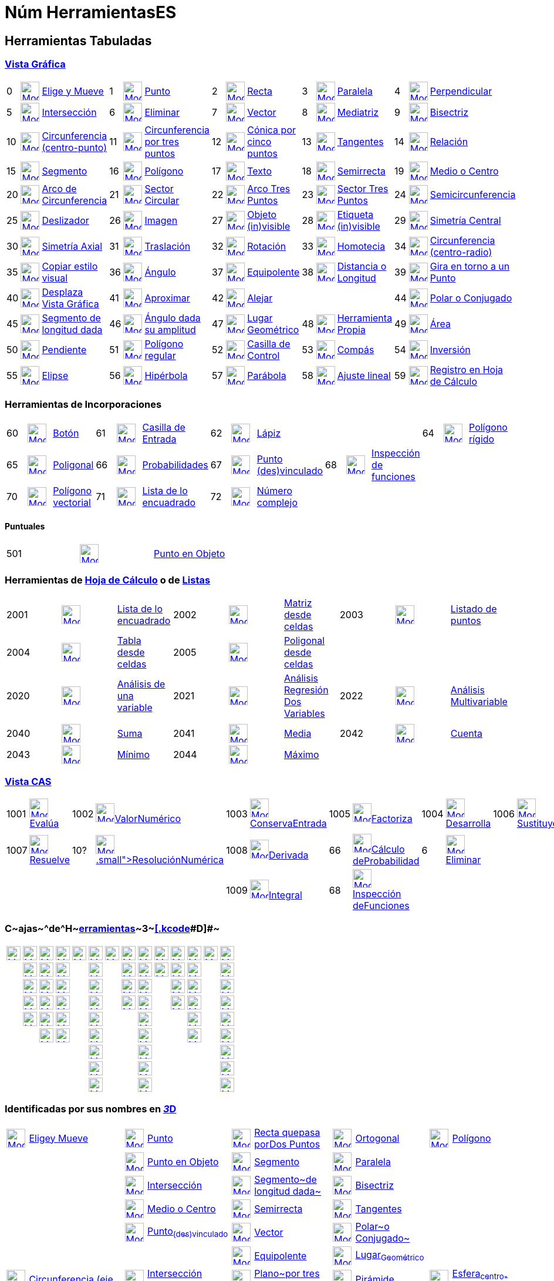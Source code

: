 = Núm HerramientasES
ifdef::env-github[:imagesdir: /es/modules/ROOT/assets/images]

== [#Herramientas_Tabuladas]#Herramientas Tabuladas#

=== xref:/Vista_Gráfica.adoc[Vista Gráfica]

[cols=",,,,,,,,,,,,,,",]
|===
|0 |xref:/tools/Elige_y_Mueve.adoc[image:32px-Mode_move.svg.png[Mode move.svg,width=32,height=32]]
|xref:/tools/Elige_y_Mueve.adoc[Elige y Mueve] |1 |xref:/tools/Punto.adoc[image:32px-Mode_point.svg.png[Mode
point.svg,width=32,height=32]] |xref:/tools/Punto.adoc[Punto] |2
|xref:/tools/Recta.adoc[image:32px-Mode_join.svg.png[Mode join.svg,width=32,height=32]] |xref:/tools/Recta.adoc[Recta]
|3 |xref:/tools/Paralela.adoc[image:32px-Mode_parallel.svg.png[Mode parallel.svg,width=32,height=32]]
|xref:/tools/Paralela.adoc[Paralela] |4 |xref:/tools/Perpendicular.adoc[image:32px-Mode_orthogonal.svg.png[Mode
orthogonal.svg,width=32,height=32]] |xref:/tools/Perpendicular.adoc[Perpendicular]

|5 |xref:/tools/Intersección.adoc[image:32px-Mode_intersect.svg.png[Mode intersect.svg,width=32,height=32]]
|xref:/tools/Intersección.adoc[Intersección] |6 |xref:/tools/Eliminar.adoc[image:32px-Mode_delete.svg.png[Mode
delete.svg,width=32,height=32]] |xref:/tools/Eliminar.adoc[Eliminar] |7
|xref:/tools/Vector.adoc[image:32px-Mode_vector.svg.png[Mode vector.svg,width=32,height=32]]
|xref:/tools/Vector.adoc[Vector] |8 |xref:/tools/Mediatriz.adoc[image:32px-Mode_linebisector.svg.png[Mode
linebisector.svg,width=32,height=32]] |xref:/tools/Mediatriz.adoc[Mediatriz] |9
|xref:/tools/Bisectriz.adoc[image:32px-Mode_angularbisector.svg.png[Mode angularbisector.svg,width=32,height=32]]
|xref:/tools/Bisectriz.adoc[Bisectriz]

|10 |xref:/tools/Circunferencia_(centro_punto).adoc[image:32px-Mode_circle2.svg.png[Mode
circle2.svg,width=32,height=32]] |xref:/tools/Circunferencia_(centro_punto).adoc[Circunferencia (centro-punto)] |11
|xref:/tools/Circunferencia_por_tres_puntos.adoc[image:32px-Mode_circle3.svg.png[Mode circle3.svg,width=32,height=32]]
|xref:/tools/Circunferencia_por_tres_puntos.adoc[Circunferencia por tres puntos] |12
|xref:/tools/Cónica_por_cinco_puntos.adoc[image:32px-Mode_conic5.svg.png[Mode conic5.svg,width=32,height=32]]
|xref:/tools/Cónica_por_cinco_puntos.adoc[Cónica por cinco puntos] |13
|xref:/tools/Tangentes.adoc[image:32px-Mode_tangent.svg.png[Mode tangent.svg,width=32,height=32]]
|xref:/tools/Tangentes.adoc[Tangentes] |14 |xref:/tools/Relación.adoc[image:32px-Mode_relation.svg.png[Mode
relation.svg,width=32,height=32]] |xref:/tools/Relación.adoc[Relación]

|15 |xref:/tools/Segmento.adoc[image:32px-Mode_segment.svg.png[Mode segment.svg,width=32,height=32]]
|xref:/tools/Segmento.adoc[Segmento] |16 |xref:/tools/Polígono.adoc[image:32px-Mode_polygon.svg.png[Mode
polygon.svg,width=32,height=32]] |xref:/tools/Polígono.adoc[Polígono] |17
|xref:/tools/Texto.adoc[image:32px-Mode_text.svg.png[Mode text.svg,width=32,height=32]] |xref:/tools/Texto.adoc[Texto]
|18 |xref:/tools/Semirrecta.adoc[image:32px-Mode_ray.svg.png[Mode ray.svg,width=32,height=32]]
|xref:/tools/Semirrecta.adoc[Semirrecta] |19 |xref:/tools/Medio_o_Centro.adoc[image:32px-Mode_midpoint.svg.png[Mode
midpoint.svg,width=32,height=32]] |xref:/tools/Medio_o_Centro.adoc[Medio o Centro]

|20 |xref:/tools/Arco_de_Circunferencia.adoc[image:32px-Mode_circlearc3.svg.png[Mode circlearc3.svg,width=32,height=32]]
|xref:/tools/Arco_de_Circunferencia.adoc[Arco de Circunferencia] |21
|xref:/tools/Sector_Circular.adoc[image:32px-Mode_circlesector3.svg.png[Mode circlesector3.svg,width=32,height=32]]
|xref:/tools/Sector_Circular.adoc[Sector Circular] |22
|xref:/tools/Arco_Tres_Puntos.adoc[image:32px-Mode_circumcirclearc3.svg.png[Mode
circumcirclearc3.svg,width=32,height=32]] |xref:/tools/Arco_Tres_Puntos.adoc[Arco Tres Puntos] |23
|xref:/tools/Sector_Tres_Puntos.adoc[image:32px-Mode_circumcirclesector3.svg.png[Mode
circumcirclesector3.svg,width=32,height=32]] |xref:/tools/Sector_Tres_Puntos.adoc[Sector Tres Puntos] |24
|xref:/tools/Semicircunferencia.adoc[image:32px-Mode_semicircle.svg.png[Mode semicircle.svg,width=32,height=32]]
|xref:/tools/Semicircunferencia.adoc[Semicircunferencia]

|25 |xref:/tools/Deslizador.adoc[image:32px-Mode_slider.svg.png[Mode slider.svg,width=32,height=32]]
|xref:/tools/Deslizador.adoc[Deslizador] |26 |xref:/tools/Imagen.adoc[image:32px-Mode_image.svg.png[Mode
image.svg,width=32,height=32]] |xref:/tools/Imagen.adoc[Imagen] |27
|xref:/tools/Objeto_(in)visible.adoc[image:32px-Mode_showhideobject.svg.png[Mode showhideobject.svg,width=32,height=32]]
|xref:/tools/Objeto_(in)visible.adoc[Objeto (in)visible] |28
|xref:/tools/Etiqueta_(in)visible.adoc[image:32px-Mode_showhidelabel.svg.png[Mode showhidelabel.svg,width=32,height=32]]
|xref:/tools/Etiqueta_(in)visible.adoc[Etiqueta (in)visible] |29
|xref:/tools/Simetría_Central.adoc[image:32px-Mode_mirroratpoint.svg.png[Mode mirroratpoint.svg,width=32,height=32]]
|xref:/tools/Simetría_Central.adoc[Simetría Central]

|30 |xref:/tools/Simetría_Axial.adoc[image:32px-Mode_mirroratline.svg.png[Mode mirroratline.svg,width=32,height=32]]
|xref:/tools/Simetría_Axial.adoc[Simetría Axial] |31
|xref:/tools/Traslación.adoc[image:32px-Mode_translatebyvector.svg.png[Mode translatebyvector.svg,width=32,height=32]]
|xref:/tools/Traslación.adoc[Traslación] |32 |xref:/tools/Rotación.adoc[image:32px-Mode_rotatebyangle.svg.png[Mode
rotatebyangle.svg,width=32,height=32]] |xref:/tools/Rotación.adoc[Rotación] |33
|xref:/tools/Homotecia.adoc[image:32px-Mode_dilatefrompoint.svg.png[Mode dilatefrompoint.svg,width=32,height=32]]
|xref:/tools/Homotecia.adoc[Homotecia] |34
|xref:/tools/Circunferencia_(centro_radio).adoc[image:32px-Mode_circlepointradius.svg.png[Mode
circlepointradius.svg,width=32,height=32]] |xref:/tools/Circunferencia_(centro_radio).adoc[Circunferencia
(centro-radio)]

|35 |xref:/tools/Copiar_estilo_visual.adoc[image:32px-Mode_copyvisualstyle.svg.png[Mode
copyvisualstyle.svg,width=32,height=32]] |xref:/tools/Copiar_estilo_visual.adoc[Copiar estilo visual] |36
|xref:/tools/Ángulo.adoc[image:32px-Mode_angle.svg.png[Mode angle.svg,width=32,height=32]]
|xref:/tools/Ángulo.adoc[Ángulo] |37 |xref:/tools/Equipolente.adoc[image:32px-Mode_vectorfrompoint.svg.png[Mode
vectorfrompoint.svg,width=32,height=32]] |xref:/tools/Equipolente.adoc[Equipolente] |38
|xref:/tools/Distancia_o_Longitud.adoc[image:32px-Mode_distance.svg.png[Mode distance.svg,width=32,height=32]]
|xref:/tools/Distancia_o_Longitud.adoc[Distancia o Longitud] |39
|xref:/tools/Gira_en_torno_a_un_Punto.adoc[image:32px-Mode_moverotate.svg.png[Mode moverotate.svg,width=32,height=32]]
|xref:/tools/Gira_en_torno_a_un_Punto.adoc[Gira en torno a un Punto]

|40 |xref:/tools/Desplaza_Vista_Gráfica.adoc[image:32px-Mode_translateview.svg.png[Mode
translateview.svg,width=32,height=32]] |xref:/tools/Desplaza_Vista_Gráfica.adoc[Desplaza Vista Gráfica] |41
|xref:/tools/Aproximar.adoc[image:32px-Mode_zoomin.svg.png[Mode zoomin.svg,width=32,height=32]]
|xref:/tools/Aproximar.adoc[Aproximar] |42 |xref:/tools/Alejar.adoc[image:32px-Mode_zoomout.svg.png[Mode
zoomout.svg,width=32,height=32]] |xref:/tools/Alejar.adoc[Alejar] | | | |44
|xref:/tools/Polar_o_Conjugado.adoc[image:32px-Mode_polardiameter.svg.png[Mode polardiameter.svg,width=32,height=32]]
|xref:/tools/Polar_o_Conjugado.adoc[Polar o Conjugado]

|45 |xref:/tools/Segmento_de_longitud_dada.adoc[image:32px-Mode_segmentfixed.svg.png[Mode
segmentfixed.svg,width=32,height=32]] |xref:/tools/Segmento_de_longitud_dada.adoc[Segmento de longitud dada] |46
|xref:/tools/Ángulo_dada_su_amplitud.adoc[image:32px-Mode_anglefixed.svg.png[Mode anglefixed.svg,width=32,height=32]]
|xref:/tools/Ángulo_dada_su_amplitud.adoc[Ángulo dada su amplitud] |47
|xref:/tools/Lugar_Geométrico.adoc[image:32px-Mode_locus.svg.png[Mode locus.svg,width=32,height=32]]
|xref:/tools/Lugar_Geométrico.adoc[Lugar Geométrico] |48
|xref:/Herramientas_Propias.adoc[image:32px-Mode_tool.svg.png[Mode tool.svg,width=32,height=32]]
|xref:/Herramientas_Propias.adoc[Herramienta Propia] |49 |xref:/tools/Área.adoc[image:32px-Mode_area.svg.png[Mode
area.svg,width=32,height=32]] |xref:/tools/Área.adoc[Área]

|50 |xref:/tools/Pendiente.adoc[image:32px-Mode_slope.svg.png[Mode slope.svg,width=32,height=32]]
|xref:/tools/Pendiente.adoc[Pendiente] |51
|xref:/tools/Polígono_regular.adoc[image:32px-Mode_regularpolygon.svg.png[Mode regularpolygon.svg,width=32,height=32]]
|xref:/tools/Polígono_regular.adoc[Polígono regular] |52
|xref:/tools/Casilla_de_Control.adoc[image:32px-Mode_showcheckbox.svg.png[Mode showcheckbox.svg,width=32,height=32]]
|xref:/tools/Casilla_de_Control.adoc[Casilla de Control] |53
|xref:/tools/Compás.adoc[image:32px-Mode_compasses.svg.png[Mode compasses.svg,width=32,height=32]]
|xref:/tools/Compás.adoc[Compás] |54 |xref:/tools/Inversión.adoc[image:32px-Mode_mirroratcircle.svg.png[Mode
mirroratcircle.svg,width=32,height=32]] |xref:/tools/Inversión.adoc[Inversión]

|55 |xref:/tools/Elipse.adoc[image:32px-Mode_ellipse3.svg.png[Mode ellipse3.svg,width=32,height=32]]
|xref:/tools/Elipse.adoc[Elipse] |56 |xref:/tools/Hipérbola.adoc[image:32px-Mode_hyperbola3.svg.png[Mode
hyperbola3.svg,width=32,height=32]] |xref:/tools/Hipérbola.adoc[Hipérbola] |57
|xref:/tools/Parábola.adoc[image:32px-Mode_parabola.svg.png[Mode parabola.svg,width=32,height=32]]
|xref:/tools/Parábola.adoc[Parábola] |58 |xref:/tools/Ajuste_lineal.adoc[image:32px-Mode_fitline.svg.png[Mode
fitline.svg,width=32,height=32]] |xref:/tools/Ajuste_lineal.adoc[Ajuste lineal] |59
|xref:/tools/Registro_en_Hoja_de_Cálculo.adoc[image:32px-Mode_recordtospreadsheet.svg.png[Mode
recordtospreadsheet.svg,width=32,height=32]] |xref:/tools/Registro_en_Hoja_de_Cálculo.adoc[Registro en Hoja de Cálculo]
|===

=== Herramientas de Incorporaciones

[cols=",,,,,,,,,,,,,,",]
|===
|60 |xref:/tools/Botón.adoc[image:32px-Mode_buttonaction.svg.png[Mode buttonaction.svg,width=32,height=32]]
|xref:/tools/Botón.adoc[Botón] |61 |xref:/tools/Casilla_de_Entrada.adoc[image:32px-Mode_textfieldaction.svg.png[Mode
textfieldaction.svg,width=32,height=32]] |xref:/tools/Casilla_de_Entrada.adoc[Casilla de Entrada] |62
|xref:/tools/Lápiz.adoc[image:32px-Mode_pen.svg.png[Mode pen.svg,width=32,height=32]] |xref:/tools/Lápiz.adoc[Lápiz] | 
| |  |64 |xref:/tools/Polígono_rígido.adoc[image:32px-Mode_rigidpolygon.svg.png[Mode
rigidpolygon.svg,width=32,height=32]] |xref:/tools/Polígono_rígido.adoc[Polígono rígido]

|65 |xref:/tools/Poligonal.adoc[image:32px-Mode_polyline.svg.png[Mode polyline.svg,width=32,height=32]]
|xref:/tools/Poligonal.adoc[Poligonal] |66
|xref:/tools/Cálculo_de_probabilidades.adoc[image:32px-Mode_probabilitycalculator.svg.png[Mode
probabilitycalculator.svg,width=32,height=32]] |xref:/tools/Cálculo_de_probabilidades.adoc[Probabilidades] |67
|xref:/tools/Punto_(des)vinculado.adoc[image:32px-Mode_attachdetachpoint.svg.png[Mode
attachdetachpoint.svg,width=32,height=32]] |xref:/tools/Punto_(des)vinculado.adoc[Punto (des)vinculado] |68
|xref:/tools/Inspección_de_funciones.adoc[image:32px-Mode_functioninspector.svg.png[Mode
functioninspector.svg,width=32,height=32]] |xref:/tools/Inspección_de_funciones.adoc[Inspección de funciones] | | |

|70 |xref:/tools/Polígono_vectorial.adoc[image:32px-Mode_vectorpolygon.svg.png[Mode
vectorpolygon.svg,width=32,height=32]] |xref:/tools/Polígono_vectorial.adoc[Polígono vectorial] |71
|xref:/tools/Lista_de_lo_encuadrado.adoc[image:32px-Mode_createlist.svg.png[Mode createlist.svg,width=32,height=32]]
|xref:/tools/Lista_de_lo_encuadrado.adoc[Lista de lo encuadrado] |72
|xref:/tools/Número_complejo.adoc[image:32px-Mode_complexnumber.svg.png[Mode complexnumber.svg,width=32,height=32]]
|xref:/tools/Número_complejo.adoc[Número complejo] | | | | | |
|===

==== Puntuales

[cols=",,",]
|===
|501 |xref:/tools/Punto_en_Objeto.adoc[image:32px-Mode_pointonobject.svg.png[Mode pointonobject.svg,width=32,height=32]]
|xref:/tools/Punto_en_Objeto.adoc[Punto en Objeto]
|===

=== Herramientas de xref:/Hoja_de_Cálculo.adoc[Hoja de Cálculo] o de xref:/Listas.adoc[Listas]

[cols=",,,,,,,,",]
|===
|2001 |xref:/tools/Lista_de_lo_encuadrado.adoc[image:32px-Mode_createlist.svg.png[Mode
createlist.svg,width=32,height=32]] |xref:/tools/Lista_de_lo_encuadrado.adoc[Lista de lo encuadrado] |2002
|xref:/tools/Matriz_desde_celdas.adoc[image:32px-Mode_creatematrix.svg.png[Mode creatematrix.svg,width=32,height=32]]
|xref:/tools/Matriz_desde_celdas.adoc[Matriz desde celdas] |2003
|xref:/tools/Listado_de_puntos.adoc[image:32px-Mode_createlistofpoints.svg.png[Mode
createlistofpoints.svg,width=32,height=32]] |xref:/tools/Listado_de_puntos.adoc[Listado de puntos]

|2004 |xref:/tools/Tabla_desde_celdas.adoc[image:32px-Mode_createtable.svg.png[Mode createtable.svg,width=32,height=32]]
|xref:/tools/Tabla_desde_celdas.adoc[Tabla desde celdas] |2005
|xref:/tools/Poligonal_desde_celdas.adoc[image:32px-Mode_createpolyline.svg.png[Mode
createpolyline.svg,width=32,height=32]] |xref:/tools/Poligonal_desde_celdas.adoc[Poligonal desde celdas] | | |

|2020 |xref:/tools/Análisis_de_una_variable.adoc[image:32px-Mode_onevarstats.svg.png[Mode
onevarstats.svg,width=32,height=32]] |xref:/tools/Análisis_de_una_variable.adoc[Análisis de una variable] |2021
|xref:/tools/Análisis_Regresión_Dos_Variables.adoc[image:32px-Mode_twovarstats.svg.png[Mode
twovarstats.svg,width=32,height=32]] |xref:/tools/Análisis_Regresión_Dos_Variables.adoc[Análisis Regresión Dos
Variables] |2022 |xref:/tools/Análisis_Multivariable.adoc[image:32px-Mode_multivarstats.svg.png[Mode
multivarstats.svg,width=32,height=32]] |xref:/tools/Análisis_Multivariable.adoc[Análisis Multivariable]

| | | | | | | | |

|2040 |xref:/tools/Suma.adoc[image:32px-Mode_sumcells.svg.png[Mode sumcells.svg,width=32,height=32]]
|xref:/tools/Suma.adoc[Suma] |2041 |xref:/tools/Media.adoc[image:32px-Mode_meancells.svg.png[Mode
meancells.svg,width=32,height=32]] |xref:/tools/Media.adoc[Media] |2042
|xref:/tools/Cuenta.adoc[image:32px-Mode_countcells.svg.png[Mode countcells.svg,width=32,height=32]]
|xref:/tools/Cuenta.adoc[Cuenta]

|2043 |xref:/tools/Mínimo.adoc[image:32px-Mode_mincells.svg.png[Mode mincells.svg,width=32,height=32]]
|xref:/tools/Mínimo.adoc[Mínimo] |2044 |xref:/tools/Máximo.adoc[image:32px-Mode_maxcells.svg.png[Mode
maxcells.svg,width=32,height=32]] |xref:/tools/Máximo.adoc[Máximo] | | |
|===

=== xref:/Vista_CAS.adoc[Vista CAS]

[cols=",,,,,,,,,,,",]
|===
|[.small]#1001# |xref:/tools/Evalúa.adoc[image:32px-Mode_evaluate.svg.png[Mode
evaluate.svg,width=32,height=32]]xref:/tools/Evalúa.adoc[Evalúa] |[.small]#1002#
|xref:/tools/Valor_Numérico.adoc[image:32px-Mode_numeric.svg.png[Mode
numeric.svg,width=32,height=32]]xref:/tools/Valor_Numérico.adoc[[.small]#Valor[.small]##Numérico###] |[.small]#1003#
|xref:/tools/Conserva_Entrada.adoc[image:32px-Mode_keepinput.svg.png[Mode
keepinput.svg,width=32,height=32]]xref:/tools/Conserva_Entrada.adoc[[.small]#ConservaEntrada#] |[.small]#1005#
|xref:/tools/Factoriza.adoc[image:32px-Mode_factor.svg.png[Mode
factor.svg,width=32,height=32]]xref:/tools/Factoriza.adoc[[.small]#Factoriza#] |[.small]#1004#
|xref:/tools/Desarrolla.adoc[image:32px-Mode_expand.svg.png[Mode
expand.svg,width=32,height=32]]xref:/tools/Desarrolla.adoc[[.small]#Desarrolla#] |[.small]#1006#
|xref:/tools/Sustituye.adoc[image:32px-Mode_substitute.svg.png[Mode
substitute.svg,width=32,height=32]]xref:/tools/Sustituye.adoc[[.small]#Sustituye#]

| | | | | | | | | | | |

|[.small]#1007# |xref:/tools/Resuelve.adoc[image:32px-Mode_solve.svg.png[Mode
solve.svg,width=32,height=32]]xref:/tools/Resuelve.adoc[[.small]#Resuelve#] |10?
|xref:/tools/Resolución_Numérica.adoc[image:32px-Mode_nsolve.svg.png[Mode
nsolve.svg,width=32,height=32]]xref:/tools/Resolución_Numérica.adoc[[.small]##Resolución##[.small]##Numérica##] |1008
|xref:/tools/Derivada.adoc[image:32px-Mode_derivative.svg.png[Mode
derivative.svg,width=32,height=32]]xref:/tools/Derivada.adoc[[.small]#Derivada#] |66
|xref:/tools/Cálculo_de_probabilidades.adoc[image:32px-Mode_probabilitycalculator.svg.png[Mode
probabilitycalculator.svg,width=32,height=32]]xref:/tools/Cálculo_de_probabilidades.adoc[[.small]#Cálculo
deProbabilidad#] |6 |xref:/tools/Eliminar.adoc[image:32px-Mode_delete.svg.png[Mode delete.svg,width=32,height=32]]
xref:/tools/Eliminar.adoc[Eliminar] | |

| | | | |1009 |xref:/tools/Integral.adoc[image:32px-Mode_integral.svg.png[Mode
integral.svg,width=32,height=32]]xref:/tools/Integral.adoc[[.small]#Integral#] |68
|xref:/tools/Inspección_de_funciones.adoc[image:32px-Mode_functioninspector.svg.png[Mode
functioninspector.svg,width=32,height=32]]xref:/tools/Inspección_de_funciones.adoc[[.small]#Inspección deFunciones#] | |
| |
|===

=== [.kcode]##C##~[.small]#ajas#~^[.small]#de#^[.kcode]##H##~[.small]#xref:/Herramientas.adoc[erramientas]#~[.kcode]##3##~[.small]#xref:/Herramientas_3D.adoc[[.kcode]#D#]#~

[cols=",,,,,,,,,,,,,",]
|===
|xref:/tools/Elige_y_Mueve.adoc[image:24px-Mode_move.svg.png[Mode move.svg,width=24,height=24]]
|xref:/tools/Punto.adoc[image:24px-Mode_point.svg.png[Mode point.svg,width=24,height=24]]
|xref:/tools/Recta.adoc[image:24px-Mode_join.svg.png[Mode join.svg,width=24,height=24]]
|xref:/tools/Perpendicular.adoc[image:24px-Mode_orthogonalthreed.svg.png[Mode orthogonalthreed.svg,width=24,height=24]]
|xref:/tools/Polígono.adoc[image:24px-Mode_polygon.svg.png[Mode polygon.svg,width=24,height=24]]
|xref:/tools/Circunferencia_(eje_punto).adoc[image:24px-Mode_circleaxispoint.svg.png[Mode
circleaxispoint.svg,width=24,height=24]]
|xref:/tools/Intersección_de_dos_superficies.adoc[image:24px-Mode_intersectioncurve.svg.png[Mode
intersectioncurve.svg,width=24,height=24]]
|xref:/tools/Plano_por_tres_puntos.adoc[image:24px-Mode_planethreepoint.svg.png[Mode
planethreepoint.svg,width=24,height=24]] |xref:/tools/Pirámide.adoc[image:24px-Mode_pyramid.svg.png[Mode
pyramid.svg,width=24,height=24]] |xref:/tools/Esfera_(centro_punto).adoc[image:24px-Mode_sphere2.svg.png[Mode
sphere2.svg,width=24,height=24]] |xref:/tools/Ángulo.adoc[image:24px-Mode_angle.svg.png[Mode
angle.svg,width=24,height=24]] |xref:/tools/Simetría_Especular.adoc[image:24px-Mode_mirroratplane.svg.png[Mode
mirroratplane.svg,width=24,height=24]] |xref:/tools/Texto.adoc[image:24px-Mode_text.svg.png[Mode
text.svg,width=24,height=24]] |xref:/tools/Rota_la_Vista_Gráfica_3D.adoc[image:24px-Mode_rotateview.svg.png[Mode
rotateview.svg,width=24,height=24]]

| |xref:/tools/Punto_en_Objeto.adoc[image:24px-Mode_pointonobject.svg.png[Mode pointonobject.svg,width=24,height=24]]
|xref:/tools/Segmento.adoc[image:24px-Mode_segment.svg.png[Mode segment.svg,width=24,height=24]]
|xref:/tools/Paralela.adoc[image:24px-Mode_parallel.svg.png[Mode parallel.svg,width=24,height=24]] |
|xref:/tools/Circunferencia_(centro_dirección_radio).adoc[image:24px-Mode_circlepointradiusdirection.svg.png[Mode
circlepointradiusdirection.svg,width=24,height=24]] | |xref:/tools/Plano.adoc[image:24px-Mode_plane.svg.png[Mode
plane.svg,width=24,height=24]] |xref:/tools/Prisma.adoc[image:24px-Mode_prism.svg.png[Mode
prism.svg,width=24,height=24]] |xref:/tools/Esfera_(centro_radio).adoc[image:24px-Mode_spherepointradius.svg.png[Mode
spherepointradius.svg,width=24,height=24]] |xref:/tools/Distancia_o_Longitud.adoc[image:24px-Mode_distance.svg.png[Mode
distance.svg,width=24,height=24]] |xref:/tools/Simetría_Axial.adoc[image:24px-Mode_mirroratline.svg.png[Mode
mirroratline.svg,width=24,height=24]] |
|xref:/tools/Desplaza_Vista_Gráfica.adoc[image:24px-Mode_translateview.svg.png[Mode
translateview.svg,width=24,height=24]]

| |xref:/tools/Intersección.adoc[image:24px-Mode_intersect.svg.png[Mode intersect.svg,width=24,height=24]]
|xref:/tools/Segmento_de_longitud_dada.adoc[image:24px-Mode_segmentfixed.svg.png[Mode
segmentfixed.svg,width=24,height=24]] |xref:/tools/Bisectriz.adoc[image:24px-Mode_angularbisector.svg.png[Mode
angularbisector.svg,width=24,height=24]] |
|xref:/tools/Circunferencia_por_tres_puntos.adoc[image:24px-Mode_circle3.svg.png[Mode circle3.svg,width=24,height=24]] |
|xref:/tools/Plano_perpendicular.adoc[image:24px-Mode_orthogonalplane.svg.png[Mode
orthogonalplane.svg,width=24,height=24]]
|xref:/tools/Pirámide_o_Cono_desde_su_base.adoc[image:24px-Mode_conify.svg.png[Mode conify.svg,width=24,height=24]] |
|xref:/tools/Área.adoc[image:24px-Mode_area.svg.png[Mode area.svg,width=24,height=24]]
|xref:/tools/Simetría_Central.adoc[image:24px-Mode_mirroratpoint.svg.png[Mode mirroratpoint.svg,width=24,height=24]] |
|xref:/tools/Aproximar.adoc[image:24px-Mode_zoomin.svg.png[Mode zoomin.svg,width=24,height=24]]

| |xref:/tools/Medio_o_Centro.adoc[image:24px-Mode_midpoint.svg.png[Mode midpoint.svg,width=24,height=24]]
|xref:/tools/Semirrecta.adoc[image:24px-Mode_ray.svg.png[Mode ray.svg,width=24,height=24]]
|xref:/tools/Tangentes.adoc[image:24px-Mode_tangent.svg.png[Mode tangent.svg,width=24,height=24]] |
|xref:/tools/Arco_Tres_Puntos.adoc[image:24px-Mode_circumcirclearc3.svg.png[Mode
circumcirclearc3.svg,width=24,height=24]] | |xref:/tools/Plano_paralelo.adoc[image:24px-Mode_parallelplane.svg.png[Mode
parallelplane.svg,width=24,height=24]]
|xref:/tools/Prisma_o_Cilindro_desde_su_base.adoc[image:24px-Mode_extrusion.svg.png[Mode
extrusion.svg,width=24,height=24]] | |xref:/tools/Volumen.adoc[image:24px-Mode_volume.svg.png[Mode
volume.svg,width=24,height=24]] |xref:/tools/Rotación_Axial.adoc[image:24px-Mode_rotatearoundline.svg.png[Mode
rotatearoundline.svg,width=24,height=24]] | |xref:/tools/Alejar.adoc[image:24px-Mode_zoomout.svg.png[Mode
zoomout.svg,width=24,height=24]]

| |xref:/tools/Punto_(des)vinculado.adoc[image:24px-Mode_attachdetachpoint.svg.png[Mode
attachdetachpoint.svg,width=24,height=24]] |xref:/tools/Vector.adoc[image:24px-Mode_vector.svg.png[Mode
vector.svg,width=24,height=24]] |xref:/tools/Polar_o_Conjugado.adoc[image:24px-Mode_polardiameter.svg.png[Mode
polardiameter.svg,width=24,height=24]] |
|xref:/tools/Sector_Tres_Puntos.adoc[image:24px-Mode_circumcirclesector3.svg.png[Mode
circumcirclesector3.svg,width=24,height=24]] | | |xref:/tools/Cono.adoc[image:24px-Mode_cone.svg.png[Mode
cone.svg,width=24,height=24]] | | |xref:/tools/Traslación.adoc[image:24px-Mode_translatebyvector.svg.png[Mode
translatebyvector.svg,width=24,height=24]] |
|xref:/tools/Objeto_(in)visible.adoc[image:24px-Mode_showhideobject.svg.png[Mode showhideobject.svg,width=24,height=24]]

| | |xref:/tools/Equipolente.adoc[image:24px-Mode_vectorfrompoint.svg.png[Mode vectorfrompoint.svg,width=24,height=24]]
|xref:/tools/Lugar_Geométrico.adoc[image:24px-Mode_locus.svg.png[Mode locus.svg,width=24,height=24]] |
|xref:/tools/Elipse.adoc[image:24px-Mode_ellipse3.svg.png[Mode ellipse3.svg,width=24,height=24]] | |
|xref:/tools/Cilindro.adoc[image:24px-Mode_cylinder.svg.png[Mode cylinder.svg,width=24,height=24]] | |
|xref:/tools/Homotecia.adoc[image:24px-Mode_dilatefrompoint.svg.png[Mode dilatefrompoint.svg,width=24,height=24]] |
|xref:/tools/Etiqueta_(in)visible.adoc[image:24px-Mode_showhidelabel.svg.png[Mode showhidelabel.svg,width=24,height=24]]

| | | | | |xref:/tools/Hipérbola.adoc[image:24px-Mode_hyperbola3.svg.png[Mode hyperbola3.svg,width=24,height=24]] | |
|xref:/tools/Tetraedro_regular.adoc[image:24px-Mode_tetrahedron.svg.png[Mode tetrahedron.svg,width=24,height=24]] | | |
| |xref:/tools/Copiar_estilo_visual.adoc[image:24px-Mode_copyvisualstyle.svg.png[Mode
copyvisualstyle.svg,width=24,height=24]]

| | | | | |xref:/tools/Parábola.adoc[image:24px-Mode_parabola.svg.png[Mode parabola.svg,width=24,height=24]] | |
|xref:/tools/Cubo.adoc[image:24px-Mode_cube.svg.png[Mode cube.svg,width=24,height=24]] | | | |
|xref:/tools/Eliminar.adoc[image:24px-Mode_delete.svg.png[Mode delete.svg,width=24,height=24]]

| | | | | |xref:/tools/Cónica_por_cinco_puntos.adoc[image:24px-Mode_conic5.svg.png[Mode conic5.svg,width=24,height=24]]
| | |xref:/tools/Desarrollo.adoc[image:24px-Mode_net.svg.png[Mode net.svg,width=24,height=24]] | | | |
|xref:/tools/Vista_frontal.adoc[image:24px-Mode_viewinfrontof.svg.png[Mode viewinfrontof.svg,width=24,height=24]]
|===

=== Identificadas por sus nombres en xref:/Vista_3D.adoc[*_3_*]xref:/Gráfica_3D.adoc[[.kcode]#D#]

[cols=",,,,,,,,,",]
|===
|xref:/tools/Elige_y_Mueve.adoc[image:32px-Mode_move.svg.png[Mode move.svg,width=32,height=32]]
|xref:/tools/Elige_y_Mueve.adoc[[.small]#Eligey Mueve#] |xref:/tools/Punto.adoc[image:32px-Mode_point.svg.png[Mode
point.svg,width=32,height=32]] |xref:/tools/Punto.adoc[[.small]#Punto#]
|xref:/tools/Recta.adoc[image:32px-Mode_join.svg.png[Mode join.svg,width=32,height=32]]
|xref:/tools/Recta.adoc[[.small]#Recta quepasa porDos Puntos#]
|xref:/tools/Perpendicular.adoc[image:32px-Mode_orthogonalthreed.svg.png[Mode orthogonalthreed.svg,width=32,height=32]]
|xref:/tools/Perpendicular.adoc[[.small]#Ortogonal#] |xref:/tools/Polígono.adoc[image:32px-Mode_polygon.svg.png[Mode
polygon.svg,width=32,height=32]] |xref:/tools/Polígono.adoc[[.small]#Polígono#]

| | |xref:/tools/Punto_en_Objeto.adoc[image:32px-Mode_pointonobject.svg.png[Mode pointonobject.svg,width=32,height=32]]
|xref:/tools/Punto_en_Objeto.adoc[[.small]#Punto en Objeto#]
|xref:/tools/Segmento.adoc[image:32px-Mode_segment.svg.png[Mode segment.svg,width=32,height=32]]
|xref:/tools/Segmento.adoc[[.small]#Segmento#] |xref:/tools/Paralela.adoc[image:32px-Mode_parallel.svg.png[Mode
parallel.svg,width=32,height=32]] |xref:/tools/Paralela.adoc[[.small]#Paralela#] | |

| | |xref:/tools/Intersección.adoc[image:32px-Mode_intersect.svg.png[Mode intersect.svg,width=32,height=32]]
|xref:/tools/Intersección.adoc[[.small]#Intersección#]
|xref:/tools/Segmento_de_longitud_dada.adoc[image:32px-Mode_segmentfixed.svg.png[Mode
segmentfixed.svg,width=32,height=32]] |xref:/tools/Segmento_de_longitud_dada.adoc[[.small]#Segmento~de longitud dada~#]
|xref:/tools/Bisectriz.adoc[image:32px-Mode_angularbisector.svg.png[Mode angularbisector.svg,width=32,height=32]]
|xref:/tools/Bisectriz.adoc[[.small]#Bisectriz#] | |

| | |xref:/tools/Medio_o_Centro.adoc[image:32px-Mode_midpoint.svg.png[Mode midpoint.svg,width=32,height=32]]
|xref:/tools/Medio_o_Centro.adoc[[.small]#Medio o Centro#] |xref:/tools/Semirrecta.adoc[image:32px-Mode_ray.svg.png[Mode
ray.svg,width=32,height=32]] |xref:/tools/Semirrecta.adoc[[.small]#Semirrecta#]
|xref:/tools/Tangentes.adoc[image:32px-Mode_tangent.svg.png[Mode tangent.svg,width=32,height=32]]
|xref:/tools/Tangentes.adoc[[.small]#Tangentes#] | |

| | |xref:/tools/Punto_(des)vinculado.adoc[image:32px-Mode_attachdetachpoint.svg.png[Mode
attachdetachpoint.svg,width=32,height=32]] |xref:/tools/Punto_(des)vinculado.adoc[[.small]#Punto~(des)vinculado~#]
|xref:/tools/Vector.adoc[image:32px-Mode_vector.svg.png[Mode vector.svg,width=32,height=32]]
|xref:/tools/Vector.adoc[[.small]#Vector#]
|xref:/tools/Polar_o_Conjugado.adoc[image:32px-Mode_polardiameter.svg.png[Mode polardiameter.svg,width=32,height=32]]
|xref:/tools/Polar_o_Conjugado.adoc[[.small]#Polar~o Conjugado~#] | |

| | | | |xref:/tools/Equipolente.adoc[image:32px-Mode_vectorfrompoint.svg.png[Mode
vectorfrompoint.svg,width=32,height=32]] |xref:/tools/Equipolente.adoc[[.small]#Equipolente#]
|xref:/tools/Lugar_Geométrico.adoc[image:32px-Mode_locus.svg.png[Mode locus.svg,width=32,height=32]]
|xref:/tools/Lugar_Geométrico.adoc[[.small]#Lugar~Geométrico~#] | |

|xref:/tools/Circunferencia_(eje_punto).adoc[image:32px-Mode_circleaxispoint.svg.png[Mode
circleaxispoint.svg,width=32,height=32]] |xref:/tools/Circunferencia_(eje_punto).adoc[[.small]#Circunferencia (eje,
punto)#] |xref:/tools/Intersección_de_dos_superficies.adoc[image:32px-Mode_intersectioncurve.svg.png[Mode
intersectioncurve.svg,width=32,height=32]] |xref:/tools/Intersección_de_dos_superficies.adoc[[.small]#Intersección dedos
superficies#] |xref:/tools/Plano_por_tres_puntos.adoc[image:32px-Mode_planethreepoint.svg.png[Mode
planethreepoint.svg,width=32,height=32]] |xref:/tools/Plano_por_tres_puntos.adoc[[.small]#Plano~por tres puntos~#]
|xref:/tools/Pirámide.adoc[image:32px-Mode_pyramid.svg.png[Mode pyramid.svg,width=32,height=32]]
|xref:/tools/Pirámide.adoc[[.small]#Pirámide#]
|xref:/tools/Esfera_(centro_punto).adoc[image:32px-Mode_sphere2.svg.png[Mode sphere2.svg,width=32,height=32]]
|xref:/tools/Esfera_(centro_punto).adoc[[.small]#Esfera~centro-punto~#]

|xref:/tools/Circunferencia_(centro_dirección_radio).adoc[image:32px-Mode_circlepointradiusdirection.svg.png[Mode
circlepointradiusdirection.svg,width=32,height=32]]
|xref:/tools/Circunferencia_(centro_dirección_radio).adoc[[.small]#Circunferenciacentro,~dirección,_radio~#] | |
|xref:/tools/Plano.adoc[image:32px-Mode_plane.svg.png[Mode plane.svg,width=32,height=32]]
|xref:/tools/Plano.adoc[[.small]#Plano#] |xref:/tools/Prisma.adoc[image:32px-Mode_prism.svg.png[Mode
prism.svg,width=32,height=32]] |xref:/tools/Prisma.adoc[[.small]#Prisma#]
|xref:/tools/Esfera_(centro_radio).adoc[image:32px-Mode_spherepointradius.svg.png[Mode
spherepointradius.svg,width=32,height=32]] |xref:/tools/Esfera_(centro_radio).adoc[[.small]#Esfera~centro-radio~#]

|xref:/tools/Circunferencia_por_tres_puntos.adoc[image:32px-Mode_circle3.svg.png[Mode circle3.svg,width=32,height=32]]
|xref:/tools/Circunferencia_por_tres_puntos.adoc[[.small]#Circunferencia~por tres puntos~#] | |
|xref:/tools/Plano_perpendicular.adoc[image:32px-Mode_orthogonalplane.svg.png[Mode
orthogonalplane.svg,width=32,height=32]] |xref:/tools/Plano_perpendicular.adoc[[.small]#Plano~Perpendicular~#]
|xref:/tools/Pirámide_o_Cono_desde_su_base.adoc[image:32px-Mode_conify.svg.png[Mode conify.svg,width=32,height=32]]
|xref:/tools/Pirámide_o_Cono_desde_su_base.adoc[[.small]#Pirámideo Cono~desde su base~#] | |

|xref:/tools/Arco_Tres_Puntos.adoc[image:32px-Mode_circumcirclearc3.svg.png[Mode
circumcirclearc3.svg,width=32,height=32]] |xref:/tools/Arco_Tres_Puntos.adoc[[.small]#Arco~Tres Puntos~#] | |
|xref:/tools/Plano_paralelo.adoc[image:32px-Mode_parallelplane.svg.png[Mode parallelplane.svg,width=32,height=32]]
|xref:/tools/Plano_paralelo.adoc[[.small]#Plano~paralelo~#]
|xref:/tools/Prisma_o_Cilindro_desde_su_base.adoc[image:32px-Mode_extrusion.svg.png[Mode
extrusion.svg,width=32,height=32]] |xref:/tools/Prisma_o_Cilindro_desde_su_base.adoc[[.small]#Prisma o Cilindro
sub>desde su base#] | |

|xref:/tools/Sector_Tres_Puntos.adoc[image:32px-Mode_circumcirclesector3.svg.png[Mode
circumcirclesector3.svg,width=32,height=32]] |xref:/tools/Sector_Tres_Puntos.adoc[[.small]#Sector~Tres Puntos~#] | | | |
|xref:/tools/Cono.adoc[image:32px-Mode_cone.svg.png[Mode cone.svg,width=32,height=32]]
|xref:/tools/Cono.adoc[[.small]#Cono#] | |

|xref:/tools/Elipse.adoc[image:32px-Mode_ellipse3.svg.png[Mode ellipse3.svg,width=32,height=32]]
|xref:/tools/Elipse.adoc[[.small]#Elipse#] | | | | |xref:/tools/Cilindro.adoc[image:32px-Mode_cylinder.svg.png[Mode
cylinder.svg,width=32,height=32]] |xref:/tools/Cilindro.adoc[[.small]#Cilindro#] | |

|xref:/tools/Hipérbola.adoc[image:32px-Mode_hyperbola3.svg.png[Mode hyperbola3.svg,width=32,height=32]]
|xref:/tools/Hipérbola.adoc[[.small]#Hipérbola#] | | | |
|xref:/tools/Tetraedro_regular.adoc[image:32px-Mode_tetrahedron.svg.png[Mode tetrahedron.svg,width=32,height=32]]
|xref:/tools/Tetraedro_regular.adoc[[.small]#Tetraedro~regular~#] | |

|xref:/tools/Parábola.adoc[image:32px-Mode_parabola.svg.png[Mode parabola.svg,width=32,height=32]]
|xref:/tools/Parábola.adoc[[.small]#Parábola#] | | | | |xref:/tools/Cubo.adoc[image:32px-Mode_cube.svg.png[Mode
cube.svg,width=32,height=32]] |xref:/tools/Cubo.adoc[[.small]#Cubo#] | |

|xref:/tools/Cónica_por_cinco_puntos.adoc[image:32px-Mode_conic5.svg.png[Mode conic5.svg,width=32,height=32]]
|xref:/tools/Cónica_por_cinco_puntos.adoc[[.small]#Cónica~por cinco puntos~#] | | | |
|xref:/tools/Desarrollo.adoc[image:32px-Mode_net.svg.png[Mode net.svg,width=32,height=32]]
|xref:/tools/Desarrollo.adoc[[.small]#Desarrollo#] | |

|xref:/tools/Ángulo.adoc[image:32px-Mode_angle.svg.png[Mode angle.svg,width=32,height=32]]
|xref:/tools/Ángulo.adoc[[.small]#Ángulo#]
|xref:/tools/Simetría_Especular.adoc[image:32px-Mode_mirroratplane.svg.png[Mode mirroratplane.svg,width=32,height=32]]
|xref:/tools/Simetría_Especular.adoc[[.small]#Simetría~Especular~#]
|xref:/tools/Texto.adoc[image:32px-Mode_text.svg.png[Mode text.svg,width=32,height=32]]
|xref:/tools/Texto.adoc[[.small]#Texto#]
|xref:/tools/Rota_la_Vista_Gráfica_3D.adoc[image:32px-Mode_rotateview.svg.png[Mode rotateview.svg,width=32,height=32]]
|xref:/tools/Rota_la_Vista_Gráfica_3D.adoc[[.small]#Rota~la Vista Gráfica 3D~#] | |

|xref:/tools/Distancia_o_Longitud.adoc[image:32px-Mode_distance.svg.png[Mode distance.svg,width=32,height=32]]
|xref:/tools/Distancia_o_Longitud.adoc[[.small]#Distancia oLongitud#]
|xref:/tools/Simetría_Axial.adoc[image:32px-Mode_mirroratline.svg.png[Mode mirroratline.svg,width=32,height=32]]
|xref:/tools/Simetría_Axial.adoc[[.small]#Simetría ~Axial~#] | |
|xref:/tools/Desplaza_Vista_Gráfica.adoc[image:32px-Mode_translateview.svg.png[Mode
translateview.svg,width=32,height=32]] |xref:/tools/Desplaza_Vista_Gráfica.adoc[[.small]#Desplaza~Vista Gráfica~#] | |

|xref:/tools/Área.adoc[image:32px-Mode_area.svg.png[Mode area.svg,width=32,height=32]]
|xref:/tools/Área.adoc[[.small]#Área#] |xref:/tools/Simetría_Central.adoc[image:32px-Mode_mirroratpoint.svg.png[Mode
mirroratpoint.svg,width=32,height=32]] |xref:/tools/Simetría_Central.adoc[[.small]#Simetría~Central~#] | |
|xref:/tools/Aproximar.adoc[image:32px-Mode_zoomin.svg.png[Mode zoomin.svg,width=32,height=32]]
|xref:/tools/Aproximar.adoc[[.small]#Aproximar#] | |

|xref:/tools/Volumen.adoc[image:32px-Mode_volume.svg.png[Mode volume.svg,width=32,height=32]]
|xref:/tools/Volumen.adoc[[.small]#Volumen#]
|xref:/tools/Rotación_Axial.adoc[image:32px-Mode_rotatearoundline.svg.png[Mode rotatearoundline.svg,width=32,height=32]]
|xref:/tools/Rotación_Axial.adoc[[.small]#Rotación~Axial~#] | |
|xref:/tools/Alejar.adoc[image:32px-Mode_zoomout.svg.png[Mode zoomout.svg,width=32,height=32]]
|xref:/tools/Alejar.adoc[[.small]#Alejar#] | |

| | |xref:/tools/Traslación.adoc[image:32px-Mode_translatebyvector.svg.png[Mode
translatebyvector.svg,width=32,height=32]] |xref:/tools/Traslación.adoc[[.small]#TrasladaObjetopor Vector#] | |
|xref:/tools/Objeto_(in)visible.adoc[image:32px-Mode_showhideobject.svg.png[Mode showhideobject.svg,width=32,height=32]]
|xref:/tools/Objeto_(in)visible.adoc[[.small]#Objeto~(in)visiblet~#] | |

| | |xref:/tools/Homotecia.adoc[image:32px-Mode_dilatefrompoint.svg.png[Mode dilatefrompoint.svg,width=32,height=32]]
|xref:/tools/Homotecia.adoc[[.small]#Homotecia#] | |
|xref:/tools/Etiqueta_(in)visible.adoc[image:32px-Mode_showhidelabel.svg.png[Mode showhidelabel.svg,width=32,height=32]]
|xref:/tools/Etiqueta_(in)visible.adoc[[.small]#Etiqueta~(in)visible~#] | |

| | | | | | |xref:/tools/Copiar_estilo_visual.adoc[image:32px-Mode_copyvisualstyle.svg.png[Mode
copyvisualstyle.svg,width=32,height=32]] |xref:/tools/Copiar_estilo_visual.adoc[[.small]#Copiar~estilo visual~#] | |

| | | | | | |xref:/tools/Eliminar.adoc[image:32px-Mode_delete.svg.png[Mode delete.svg,width=32,height=32]]
|xref:/tools/Eliminar.adoc[[.small]#Eliminar#] | |

| | | | | | |xref:/tools/Vista_frontal.adoc[image:32px-Mode_viewinfrontof.svg.png[Mode
viewinfrontof.svg,width=32,height=32]] |xref:/tools/Vista_frontal.adoc[[.small]#Vista~frontal~#] | |
|===

=== xref:/Herramientas.adoc[Herramientas] Previas

==== xref:/Vista_Gráfica.adoc[Vista Gráfica]

[cols=",,,,,,,,,",]
|===
|0 |xref:/tools/Elige_y_Mueve.adoc[image:32px-Mode_move.svg.png[Mode move.svg,width=32,height=32]]
xref:/tools/Elige_y_Mueve.adoc[[.small]#Elige yMueve#] |1 |xref:/tools/Punto.adoc[image:32px-Mode_point.svg.png[Mode
point.svg,width=32,height=32]] xref:/tools/Punto.adoc[Punto] |2
|xref:/tools/Recta.adoc[image:32px-Mode_join.svg.png[Mode join.svg,width=32,height=32]] xref:/tools/Recta.adoc[Recta] |4
|xref:/tools/Perpendicular.adoc[image:32px-Mode_orthogonal.svg.png[Mode orthogonal.svg,width=32,height=32]]
xref:/tools/Perpendicular.adoc[[.small]#Perpendicular#] |16
|xref:/tools/Polígono.adoc[image:32px-Mode_polygon.svg.png[Mode
polygon.svg,width=32,height=32]]xref:/tools/Polígono.adoc[Polígono]

|39 |xref:/tools/Gira_en_torno_a_un_Punto.adoc[image:32px-Mode_moverotate.svg.png[Mode
moverotate.svg,width=32,height=32]] xref:/tools/Gira_en_torno_a_un_Punto.adoc[[.small]#Gira entorno aun Punto#] |501
|xref:/tools/Punto_en_Objeto.adoc[image:32px-Mode_pointonobject.svg.png[Mode pointonobject.svg,width=32,height=32]]
xref:/tools/Punto_en_Objeto.adoc[Punto enRegión] |15 |xref:/tools/Segmento.adoc[image:32px-Mode_segment.svg.png[Mode
segment.svg,width=32,height=32]] xref:/tools/Segmento.adoc[Segmento] |3
|xref:/tools/Paralela.adoc[image:32px-Mode_parallel.svg.png[Mode parallel.svg,width=32,height=32]]
xref:/tools/Paralela.adoc[Paralela] |51 |xref:/tools/Polígono_regular.adoc[image:32px-Mode_regularpolygon.svg.png[Mode
regularpolygon.svg,width=32,height=32]] xref:/tools/Polígono_regular.adoc[Polígonoregular]

| | |67 |xref:/tools/Punto_(des)vinculado.adoc[image:32px-Mode_attachdetachpoint.svg.png[Mode
attachdetachpoint.svg,width=32,height=32]]xref:/tools/Punto_(des)vinculado.adoc[[.small]#Punto(des)vinculado#] |45
|xref:/tools/Segmento_de_longitud_dada.adoc[image:32px-Mode_segmentfixed.svg.png[Mode
segmentfixed.svg,width=32,height=32]]xref:/tools/Segmento_de_longitud_dada.adoc[Segmentodelongituddada] |8
|xref:/tools/Mediatriz.adoc[image:32px-Mode_linebisector.svg.png[Mode linebisector.svg,width=32,height=32]]
xref:/tools/Mediatriz.adoc[Mediatriz] |64 |xref:/tools/Polígono_rígido.adoc[image:32px-Mode_rigidpolygon.svg.png[Mode
rigidpolygon.svg,width=32,height=32]] xref:/tools/Polígono_rígido.adoc[Polígonorígido]

| | |5 |xref:/tools/Intersección.adoc[image:32px-Mode_intersect.svg.png[Mode intersect.svg,width=32,height=32]]
xref:/tools/Intersección.adoc[[.small]#Intersección#] |18 |xref:/tools/Semirrecta.adoc[image:32px-Mode_ray.svg.png[Mode
ray.svg,width=32,height=32]] xref:/tools/Semirrecta.adoc[Semirrecta] |9
|xref:/tools/Bisectriz.adoc[image:32px-Mode_angularbisector.svg.png[Mode angularbisector.svg,width=32,height=32]]
xref:/tools/Bisectriz.adoc[Bisectriz] |70
|xref:/tools/Polígono_vectorial.adoc[image:32px-Mode_vectorpolygon.svg.png[Mode vectorpolygon.svg,width=32,height=32]]
xref:/tools/Polígono_vectorial.adoc[Polígono vectorial]

| | |19 |xref:/tools/Medio_o_Centro.adoc[image:32px-Mode_midpoint.svg.png[Mode midpoint.svg,width=32,height=32]]
xref:/tools/Medio_o_Centro.adoc[Medio o Centro] |65 |xref:/tools/Poligonal.adoc[image:32px-Mode_polyline.svg.png[Mode
polyline.svg,width=32,height=32]] xref:/tools/Poligonal.adoc[Poligonal] |13
|xref:/tools/Tangentes.adoc[image:32px-Mode_tangent.svg.png[Mode tangent.svg,width=32,height=32]]
xref:/tools/Tangentes.adoc[Tangentes] | |

| | |72 |xref:/tools/Número_complejo.adoc[image:32px-Mode_complexnumber.svg.png[Mode
complexnumber.svg,width=32,height=32]] xref:/tools/Número_complejo.adoc[Número complejo] |7
|xref:/tools/Vector.adoc[image:32px-Mode_vector.svg.png[Mode vector.svg,width=32,height=32]]
xref:/tools/Vector.adoc[Vector] |44 |xref:/tools/Polar_o_Conjugado.adoc[image:32px-Mode_polardiameter.svg.png[Mode
polardiameter.svg,width=32,height=32]] xref:/tools/Polar_o_Conjugado.adoc[Polar o Conjugado] | |

| | | | |37 |xref:/tools/Equipolente.adoc[image:32px-Mode_vectorfrompoint.svg.png[Mode
vectorfrompoint.svg,width=32,height=32]]xref:/tools/Equipolente.adoc[Equipolente] |58
|xref:/tools/Ajuste_lineal.adoc[image:32px-Mode_fitline.svg.png[Mode fitline.svg,width=32,height=32]]
xref:/tools/Ajuste_lineal.adoc[Ajuste lineal] | |

| | | | |47 |xref:/tools/Lugar_Geométrico.adoc[image:32px-Mode_locus.svg.png[Mode
locus.svg,width=32,height=32]]xref:/tools/Lugar_Geométrico.adoc[Lugar Geométrico] | | | |
|===

[cols=",,,,,,,,,",]
|===
|10 |xref:/tools/Circunferencia_(centro_punto).adoc[image:32px-Mode_circle2.svg.png[Mode
circle2.svg,width=32,height=32]]
xref:/tools/Circunferencia_(centro_punto).adoc[[.small]#[.small]#Circunferencia(centro-punto)##] |55
|xref:/tools/Elipse.adoc[image:32px-Mode_ellipse3.svg.png[Mode ellipse3.svg,width=32,height=32]]
xref:/tools/Elipse.adoc[Elipse] |36 |xref:/tools/Ángulo.adoc[image:32px-Mode_angle.svg.png[Mode
angle.svg,width=32,height=32]] xref:/tools/Ángulo.adoc[Ángulo] |30
|xref:/tools/Simetría_Axial.adoc[image:32px-Mode_mirroratline.svg.png[Mode mirroratline.svg,width=32,height=32]]
xref:/tools/Simetría_Axial.adoc[Simetría Axial] |17 |xref:/tools/Texto.adoc[image:32px-Mode_text.svg.png[Mode
text.svg,width=32,height=32]] xref:/tools/Texto.adoc[Texto]

|34 |xref:/tools/Circunferencia_(centro_radio).adoc[image:32px-Mode_circlepointradius.svg.png[Mode
circlepointradius.svg,width=32,height=32]]
xref:/tools/Circunferencia_(centro_radio).adoc[[.small]#[.small]#Circunferencia(centro-radio)##] |56
|xref:/tools/Hipérbola.adoc[image:32px-Mode_hyperbola3.svg.png[Mode hyperbola3.svg,width=32,height=32]]
xref:/tools/Hipérbola.adoc[Hipérbola] |46
|xref:/tools/Ángulo_dada_su_amplitud.adoc[image:32px-Mode_anglefixed.svg.png[Mode anglefixed.svg,width=32,height=32]]
xref:/tools/Ángulo_dada_su_amplitud.adoc[Ángulo dada su amplitud] |29
|xref:/tools/Simetría_Central.adoc[image:32px-Mode_mirroratpoint.svg.png[Mode mirroratpoint.svg,width=32,height=32]]
xref:/tools/Simetría_Central.adoc[[.small]#ReflejaObjetopor Punto#] |26
|xref:/tools/Imagen.adoc[image:32px-Mode_image.svg.png[Mode image.svg,width=32,height=32]]
xref:/tools/Imagen.adoc[Imagen]

|53 |xref:/tools/Compás.adoc[image:32px-Mode_compasses.svg.png[Mode compasses.svg,width=32,height=32]]
xref:/tools/Compás.adoc[Compás] |57 |xref:/tools/Parábola.adoc[image:32px-Mode_parabola.svg.png[Mode
parabola.svg,width=32,height=32]] xref:/tools/Parábola.adoc[Parábola] |38
|xref:/tools/Distancia_o_Longitud.adoc[image:32px-Mode_distance.svg.png[Mode distance.svg,width=32,height=32]]
xref:/tools/Distancia_o_Longitud.adoc[Distancia o Longitud] |54
|xref:/tools/Inversión.adoc[image:32px-Mode_mirroratcircle.svg.png[Mode mirroratcircle.svg,width=32,height=32]]
xref:/tools/Inversión.adoc[Inversión] |62 |xref:/tools/Lápiz.adoc[image:32px-Mode_pen.svg.png[Mode
pen.svg,width=32,height=32]] xref:/tools/Lápiz.adoc[Lápiz]

|11 |xref:/tools/Circunferencia_por_tres_puntos.adoc[image:32px-Mode_circle3.svg.png[Mode
circle3.svg,width=32,height=32]] xref:/tools/Circunferencia_por_tres_puntos.adoc[[.small]#[.small]#Circunferenciapor
trespuntos##] |12 |xref:/tools/Cónica_por_cinco_puntos.adoc[image:32px-Mode_conic5.svg.png[Mode
conic5.svg,width=32,height=32]] xref:/tools/Cónica_por_cinco_puntos.adoc[[.small]#Cónica porcinco puntos#] |49
|xref:/tools/Área.adoc[image:32px-Mode_area.svg.png[Mode area.svg,width=32,height=32]]
xref:/tools/Área.adoc[[.small]#Área#] |32 |xref:/tools/Rotación.adoc[image:32px-Mode_rotatebyangle.svg.png[Mode
rotatebyangle.svg,width=32,height=32]] xref:/tools/Rotación.adoc[Rotación] |73
|xref:/tools/Croquis.adoc[image:32px-Mode_freehandshape.svg.png[Mode freehandshape.svg,width=32,height=32]]
xref:/tools/Croquis.adoc[Croquis]

|24 |xref:/tools/Semicircunferencia.adoc[image:32px-Mode_semicircle.svg.png[Mode semicircle.svg,width=32,height=32]]
xref:/tools/Semicircunferencia.adoc[[.small]#[.small]#Semicircunferencia##] | | |50
|xref:/tools/Pendiente.adoc[image:32px-Mode_slope.svg.png[Mode slope.svg,width=32,height=32]]
xref:/tools/Pendiente.adoc[[.small]#Pendiente#] |31
|xref:/tools/Traslación.adoc[image:32px-Mode_translatebyvector.svg.png[Mode translatebyvector.svg,width=32,height=32]]
xref:/tools/Traslación.adoc[Traslación] |14 |xref:/tools/Relación.adoc[image:32px-Mode_relation.svg.png[Mode
relation.svg,width=32,height=32]] xref:/tools/Relación.adoc[Relación]

|20 |xref:/tools/Arco_de_Circunferencia.adoc[image:32px-Mode_circlearc3.svg.png[Mode circlearc3.svg,width=32,height=32]]
xref:/tools/Arco_de_Circunferencia.adoc[[.small]#[.small]#Arco deCircunferencia##] | | |71
|xref:/tools/Lista_de_lo_encuadrado.adoc[image:32px-Mode_createlist.svg.png[Mode
createlist.svg,width=32,height=32]]xref:/tools/Lista_de_lo_encuadrado.adoc[[.small]#Lista de loencuadrado#] |33
|xref:/tools/Homotecia.adoc[image:32px-Mode_dilatefrompoint.svg.png[Mode dilatefrompoint.svg,width=32,height=32]]
xref:/tools/Homotecia.adoc[Homotecia] |66
|xref:/tools/Cálculo_de_probabilidades.adoc[image:32px-Mode_probabilitycalculator.svg.png[Mode
probabilitycalculator.svg,width=32,height=32]] xref:/tools/Cálculo_de_probabilidades.adoc[[.small]#Cálculo
deprobabilidad#]

|22 |xref:/tools/Arco_Tres_Puntos.adoc[image:32px-Mode_circumcirclearc3.svg.png[Mode
circumcirclearc3.svg,width=32,height=32]] xref:/tools/Arco_Tres_Puntos.adoc[[.small]#ArcoTresPuntos#] | | | | | | |68
|xref:/tools/Inspección_de_funciones.adoc[image:32px-Mode_functioninspector.svg.png[Mode
functioninspector.svg,width=32,height=32]]xref:/tools/Inspección_de_funciones.adoc[Inspección de funciones]

|21 |xref:/tools/Sector_Circular.adoc[image:32px-Mode_circlesector3.svg.png[Mode circlesector3.svg,width=32,height=32]]
xref:/tools/Sector_Circular.adoc[SectorCircular] | | | | | | | |

|23 |xref:/tools/Sector_Tres_Puntos.adoc[image:32px-Mode_circumcirclesector3.svg.png[Mode
circumcirclesector3.svg,width=32,height=32]] xref:/tools/Sector_Tres_Puntos.adoc[SectorTresPuntos] | | | | | | | |
|===

[cols=",,,",]
|===
|25 |xref:/tools/Deslizador.adoc[image:32px-Mode_slider.svg.png[Mode slider.svg,width=32,height=32]]
xref:/tools/Deslizador.adoc[Deslizador] |40
|xref:/tools/Desplaza_Vista_Gráfica.adoc[image:32px-Mode_translateview.svg.png[Mode
translateview.svg,width=32,height=32]] xref:/tools/Desplaza_Vista_Gráfica.adoc[Desplaza Vista Gráfica]|

|52 |xref:/tools/Casilla_de_Control.adoc[image:32px-Mode_showcheckbox.svg.png[Mode showcheckbox.svg,width=32,height=32]]
xref:/tools/Casilla_de_Control.adoc[Casilla de Control] |41
|xref:/tools/Aproximar.adoc[image:32px-Mode_zoomin.svg.png[Mode zoomin.svg,width=32,height=32]]
xref:/tools/Aproximar.adoc[Aproximar]

|60 |xref:/tools/Botón.adoc[image:32px-Mode_buttonaction.svg.png[Mode buttonaction.svg,width=32,height=32]]
xref:/tools/Botón.adoc[Botón] |42 |xref:/tools/Alejar.adoc[image:32px-Mode_zoomout.svg.png[Mode
zoomout.svg,width=32,height=32]] xref:/tools/Alejar.adoc[Alejar]

|61 |xref:/tools/Casilla_de_Entrada.adoc[image:32px-Mode_textfieldaction.svg.png[Mode
textfieldaction.svg,width=32,height=32]]xref:/tools/Casilla_de_Entrada.adoc[Casillade Entrada] |27
|xref:/tools/Objeto_(in)visible.adoc[image:32px-Mode_showhideobject.svg.png[Mode showhideobject.svg,width=32,height=32]]
xref:/tools/Objeto_(in)visible.adoc[Objeto (in)visible]

| | |28 |xref:/tools/Etiqueta_(in)visible.adoc[image:32px-Mode_showhidelabel.svg.png[Mode
showhidelabel.svg,width=32,height=32]] xref:/tools/Etiqueta_(in)visible.adoc[Etiqueta (in)visible]

| | |35 |xref:/tools/Copiar_estilo_visual.adoc[image:32px-Mode_copyvisualstyle.svg.png[Mode
copyvisualstyle.svg,width=32,height=32]] xref:/tools/Copiar_estilo_visual.adoc[Copiar estilo visual]

| | |6 |xref:/tools/Eliminar.adoc[image:32px-Mode_delete.svg.png[Mode delete.svg,width=32,height=32]]
xref:/tools/Eliminar.adoc[Eliminar]
|===

==== xref:/Hoja_de_Cálculo.adoc[Hoja de Cálculo]

[cols=",,,,,,,",]
|===
|0 |xref:/tools/Elige_y_Mueve.adoc[image:32px-Mode_move.svg.png[Mode
move.svg,width=32,height=32]]xref:/tools/Elige_y_Mueve.adoc[Mueve] |2020
|xref:/tools/Análisis_de_una_variable.adoc[image:32px-Mode_onevarstats.svg.png[Mode
onevarstats.svg,width=32,height=32]]xref:/tools/Análisis_de_una_variable.adoc[Análisis de una variable] |2001
|xref:/tools/Lista_de_lo_encuadrado.adoc[image:32px-Mode_createlist.svg.png[Mode createlist.svg,width=32,height=32]]
xref:/tools/Lista_de_lo_encuadrado.adoc[Lista de lo encuadrado] |2040
|xref:/tools/Suma.adoc[image:32px-Mode_sumcells.svg.png[Mode
sumcells.svg,width=32,height=32]]xref:/tools/Suma.adoc[Suma]

| | |2021 |xref:/tools/Análisis_de_Regresión_de_dos_variables.adoc[image:32px-Mode_twovarstats.svg.png[Mode
twovarstats.svg,width=32,height=32]]xref:/tools/Análisis_de_Regresión_de_dos_variables.adoc[Análisis de Regresión de dos
variables] |2003 |xref:/tools/Listado_de_puntos.adoc[image:32px-Mode_createlistofpoints.svg.png[Mode
createlistofpoints.svg,width=32,height=32]]xref:/tools/Listado_de_puntos.adoc[Listado de puntos] |2041
|xref:/tools/Media.adoc[image:32px-Mode_meancells.svg.png[Mode
meancells.svg,width=32,height=32]]xref:/tools/Media.adoc[Media]

| | |2022 |xref:/tools/Análisis_Multivariable.adoc[image:32px-Mode_multivarstats.svg.png[Mode
multivarstats.svg,width=32,height=32]]xref:/tools/Análisis_Multivariable.adoc[Análisis Multivariable] |2002
|xref:/tools/Matriz_desde_celdas.adoc[image:32px-Mode_creatematrix.svg.png[Mode
creatematrix.svg,width=32,height=32]]xref:/tools/Matriz_desde_celdas.adoc[Matriz desde celdas] |2042
|xref:/tools/Cuenta.adoc[image:32px-Mode_countcells.svg.png[Mode
countcells.svg,width=32,height=32]]xref:/tools/Cuenta.adoc[Cuenta]

| | |66 |xref:/tools/Cálculo_de_probabilidades.adoc[image:32px-Mode_probabilitycalculator.svg.png[Mode
probabilitycalculator.svg,width=32,height=32]] xref:/tools/Cálculo_de_probabilidades.adoc[Cálculo de probabilidades]
|2004 |xref:/tools/Tabla_desde_celdas.adoc[image:32px-Mode_createtable.svg.png[Mode
createtable.svg,width=32,height=32]]xref:/tools/Tabla_desde_celdas.adoc[Tabla desde celdas] |2044
|xref:/tools/Máximo.adoc[image:32px-Mode_maxcells.svg.png[Mode
maxcells.svg,width=32,height=32]]xref:/tools/Máximo.adoc[Máximo]

| | | | |2005 |xref:/tools/Poligonal_desde_celdas.adoc[image:32px-Mode_createpolyline.svg.png[Mode
createpolyline.svg,width=32,height=32]]xref:/tools/Poligonal_desde_celdas.adoc[Poligonal desde celdas] |2043
|xref:/tools/Mínimo.adoc[image:32px-Mode_mincells.svg.png[Mode
mincells.svg,width=32,height=32]]xref:/tools/Mínimo.adoc[Mínimo]
|===

==== xref:/Vista_CAS.adoc[Vista CAS]

[cols=",,,,,,,,,,,",]
|===
|[.small]#1001# |xref:/tools/Evalúa.adoc[image:32px-Mode_evaluate.svg.png[Mode
evaluate.svg,width=32,height=32]]xref:/tools/Evalúa.adoc[Evalúa] |[.small]#1002#
|xref:/tools/Valor_Numérico.adoc[image:32px-Mode_numeric.svg.png[Mode
numeric.svg,width=32,height=32]]xref:/tools/Valor_Numérico.adoc[[.small]#Valor[.small]##Numérico###] |[.small]#1003#
|xref:/tools/Conserva_Entrada.adoc[image:32px-Mode_keepinput.svg.png[Mode
keepinput.svg,width=32,height=32]]xref:/tools/Conserva_Entrada.adoc[[.small]#ConservaEntrada#] |[.small]#1005#
|xref:/tools/Factoriza.adoc[image:32px-Mode_factor.svg.png[Mode
factor.svg,width=32,height=32]]xref:/tools/Factoriza.adoc[[.small]#Factoriza#] |[.small]#1004#
|xref:/tools/Desarrolla.adoc[image:32px-Mode_expand.svg.png[Mode
expand.svg,width=32,height=32]]xref:/tools/Desarrolla.adoc[[.small]#Desarrolla#] |[.small]#1006#
|xref:/tools/Sustituye.adoc[image:32px-Mode_substitute.svg.png[Mode
substitute.svg,width=32,height=32]]xref:/tools/Sustituye.adoc[[.small]#Sustituye#]

| | | | | | | | | | | |

|[.small]#1007# |xref:/tools/Resuelve.adoc[image:32px-Mode_solve.svg.png[Mode
solve.svg,width=32,height=32]]xref:/tools/Resuelve.adoc[[.small]#Resuelve#] |10?
|xref:/tools/Resolución_Numérica.adoc[image:32px-Mode_nsolve.svg.png[Mode
nsolve.svg,width=32,height=32]]xref:/tools/Resolución_Numérica.adoc[[.small]##Resolución##[.small]##Numérica##] |1008
|xref:/tools/Derivada.adoc[image:32px-Mode_derivative.svg.png[Mode
derivative.svg,width=32,height=32]]xref:/tools/Derivada.adoc[[.small]#Derivada#] |66
|xref:/tools/Cálculo_de_probabilidades.adoc[image:32px-Mode_probabilitycalculator.svg.png[Mode
probabilitycalculator.svg,width=32,height=32]]xref:/tools/Cálculo_de_probabilidades.adoc[[.small]#Cálculo
deProbabilidad#] |6 |xref:/tools/Eliminar.adoc[image:32px-Mode_delete.svg.png[Mode delete.svg,width=32,height=32]]
xref:/tools/Eliminar.adoc[Eliminar] | |

| | | | |1009 |xref:/tools/Integral.adoc[image:32px-Mode_integral.svg.png[Mode
integral.svg,width=32,height=32]]xref:/tools/Integral.adoc[[.small]#Integral#] |68
|xref:/tools/Inspección_de_funciones.adoc[image:32px-Mode_functioninspector.svg.png[Mode
functioninspector.svg,width=32,height=32]]xref:/tools/Inspección_de_funciones.adoc[[.small]#Inspección deFunciones#] | |
| |
|===

